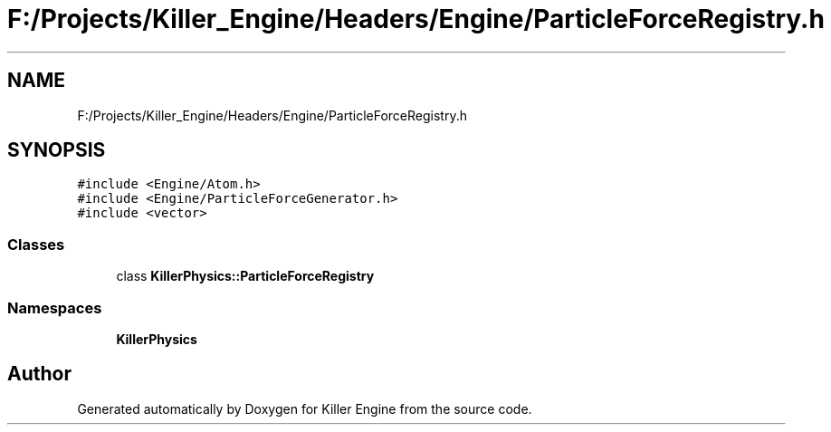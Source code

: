 .TH "F:/Projects/Killer_Engine/Headers/Engine/ParticleForceRegistry.h" 3 "Wed Jun 6 2018" "Killer Engine" \" -*- nroff -*-
.ad l
.nh
.SH NAME
F:/Projects/Killer_Engine/Headers/Engine/ParticleForceRegistry.h
.SH SYNOPSIS
.br
.PP
\fC#include <Engine/Atom\&.h>\fP
.br
\fC#include <Engine/ParticleForceGenerator\&.h>\fP
.br
\fC#include <vector>\fP
.br

.SS "Classes"

.in +1c
.ti -1c
.RI "class \fBKillerPhysics::ParticleForceRegistry\fP"
.br
.in -1c
.SS "Namespaces"

.in +1c
.ti -1c
.RI " \fBKillerPhysics\fP"
.br
.in -1c
.SH "Author"
.PP 
Generated automatically by Doxygen for Killer Engine from the source code\&.
